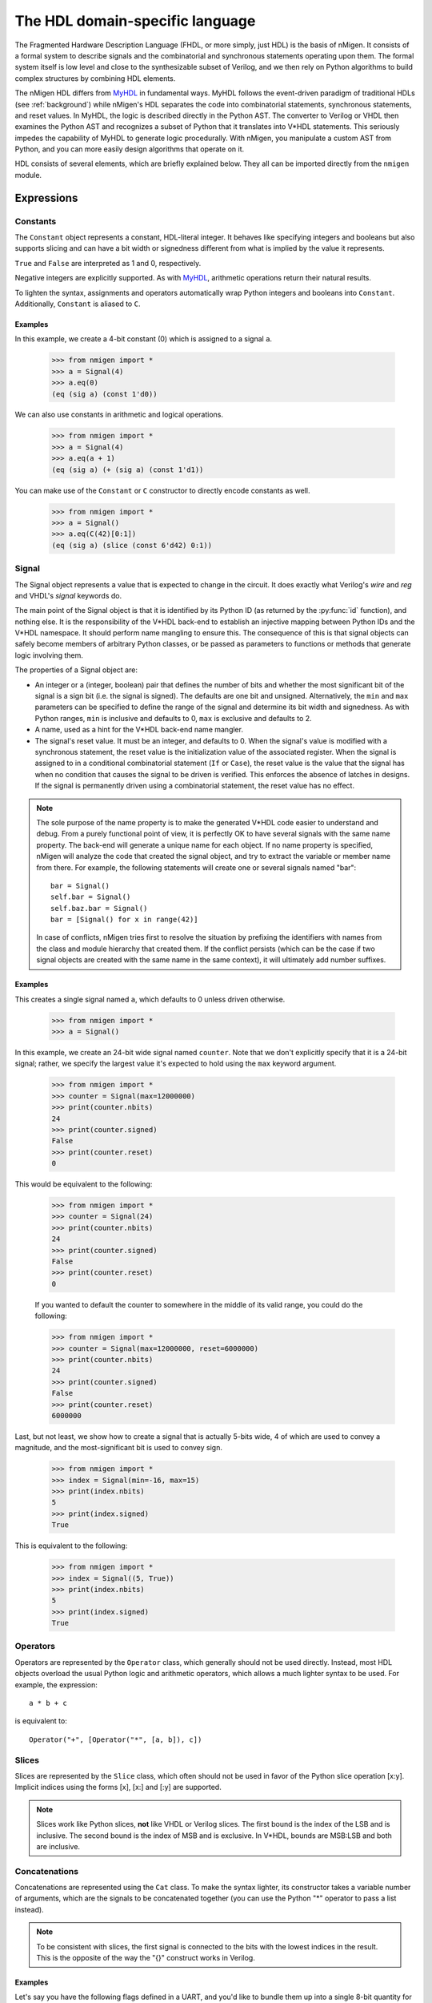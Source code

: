 The HDL domain-specific language
################################

The Fragmented Hardware Description Language (FHDL, or more simply, just HDL) is the basis of nMigen. It consists of a formal system to describe signals and the combinatorial and synchronous statements operating upon them. The formal system itself is low level and close to the synthesizable subset of Verilog, and we then rely on Python algorithms to build complex structures by combining HDL elements.

The nMigen HDL differs from MyHDL_ in fundamental ways. MyHDL follows the event-driven paradigm of traditional HDLs (see :ref:`background`) while nMigen's HDL separates the code into combinatorial statements, synchronous statements, and reset values. In MyHDL, the logic is described directly in the Python AST. The converter to Verilog or VHDL then examines the Python AST and recognizes a subset of Python that it translates into V*HDL statements. This seriously impedes the capability of MyHDL to generate logic procedurally. With nMigen, you manipulate a custom AST from Python, and you can more easily design algorithms that operate on it.

.. _MyHDL: http://www.myhdl.org

HDL consists of several elements, which are briefly explained below. They all can be imported directly from the ``nmigen`` module.

Expressions
***********

Constants
=========

The ``Constant`` object represents a constant, HDL-literal integer. It behaves like specifying integers and booleans but also supports slicing and can have a bit width or signedness different from what is implied by the value it represents.

``True`` and ``False`` are interpreted as 1 and 0, respectively.

Negative integers are explicitly supported. As with |MyHDL-countin|_, arithmetic operations return their natural results.

To lighten the syntax, assignments and operators automatically wrap Python integers and booleans into ``Constant``. Additionally, ``Constant`` is aliased to ``C``.

Examples
~~~~~~~~

In this example, we create a 4-bit constant (0) which is assigned to a signal ``a``.

    >>> from nmigen import *
    >>> a = Signal(4)
    >>> a.eq(0)
    (eq (sig a) (const 1'd0))

We can also use constants in arithmetic and logical operations.

    >>> from nmigen import *
    >>> a = Signal(4)
    >>> a.eq(a + 1)
    (eq (sig a) (+ (sig a) (const 1'd1))

You can make use of the ``Constant`` or ``C`` constructor to directly encode constants as well.

    >>> from nmigen import *
    >>> a = Signal()
    >>> a.eq(C(42)[0:1])
    (eq (sig a) (slice (const 6'd42) 0:1))

.. |MyHDL-countin| replace:: MyHDL
.. _MyHDL-countin: http://www.jandecaluwe.com/hdldesign/counting.html

Signal
======

The Signal object represents a value that is expected to change in the circuit. It does exactly what Verilog's *wire* and *reg* and VHDL's *signal* keywords do.

The main point of the Signal object is that it is identified by its Python ID (as returned by the :py:func:`id` function), and nothing else. It is the responsibility of the V*HDL back-end to establish an injective mapping between Python IDs and the V*HDL namespace. It should perform name mangling to ensure this. The consequence of this is that signal objects can safely become members of arbitrary Python classes, or be passed as parameters to functions or methods that generate logic involving them.

The properties of a Signal object are:

* An integer or a (integer, boolean) pair that defines the number of bits and whether the most significant bit of the signal is a sign bit (i.e. the signal is signed). The defaults are one bit and unsigned. Alternatively, the ``min`` and ``max`` parameters can be specified to define the range of the signal and determine its bit width and signedness. As with Python ranges, ``min`` is inclusive and defaults to 0, ``max`` is exclusive and defaults to 2.
* A name, used as a hint for the V*HDL back-end name mangler.
* The signal's reset value. It must be an integer, and defaults to 0. When the signal's value is modified with a synchronous statement, the reset value is the initialization value of the associated register. When the signal is assigned to in a conditional combinatorial statement (``If`` or ``Case``), the reset value is the value that the signal has when no condition that causes the signal to be driven is verified. This enforces the absence of latches in designs. If the signal is permanently driven using a combinatorial statement, the reset value has no effect.

.. note::
    The sole purpose of the name property is to make the generated V*HDL code easier to understand and debug. From a purely functional point of view, it is perfectly OK to have several signals with the same name property. The back-end will generate a unique name for each object. If no name property is specified, nMigen will analyze the code that created the signal object, and try to extract the variable or member name from there. For example, the following statements will create one or several signals named "bar": ::

      bar = Signal()
      self.bar = Signal()
      self.baz.bar = Signal()
      bar = [Signal() for x in range(42)]

    In case of conflicts, nMigen tries first to resolve the situation by prefixing the identifiers with names from the class and module hierarchy that created them. If the conflict persists (which can be the case if two signal objects are created with the same name in the same context), it will ultimately add number suffixes.

Examples
~~~~~~~~

This creates a single signal named ``a``, which defaults to 0 unless driven otherwise.

    >>> from nmigen import *
    >>> a = Signal()

In this example, we create an 24-bit wide signal named ``counter``.  Note that we don't explicitly specify that it is a 24-bit signal; rather, we specify the largest value it's expected to hold using the ``max`` keyword argument.

    >>> from nmigen import *
    >>> counter = Signal(max=12000000)
    >>> print(counter.nbits)
    24
    >>> print(counter.signed)
    False
    >>> print(counter.reset)
    0

This would be equivalent to the following:

    >>> from nmigen import *
    >>> counter = Signal(24)
    >>> print(counter.nbits)
    24
    >>> print(counter.signed)
    False
    >>> print(counter.reset)
    0

    If you wanted to default the counter to somewhere in the middle of its valid range, you could do the following:

    >>> from nmigen import *
    >>> counter = Signal(max=12000000, reset=6000000)
    >>> print(counter.nbits)
    24
    >>> print(counter.signed)
    False
    >>> print(counter.reset)
    6000000

Last, but not least, we show how to create a signal that is actually 5-bits wide, 4 of which are used to convey a magnitude, and the most-significant bit is used to convey sign.

    >>> from nmigen import *
    >>> index = Signal(min=-16, max=15)
    >>> print(index.nbits)
    5
    >>> print(index.signed)
    True

This is equivalent to the following:

    >>> from nmigen import *
    >>> index = Signal((5, True))
    >>> print(index.nbits)
    5
    >>> print(index.signed)
    True

Operators
=========

Operators are represented by the ``Operator`` class, which generally should not be used directly. Instead, most HDL objects overload the usual Python logic and arithmetic operators, which allows a much lighter syntax to be used. For example, the expression::

  a * b + c

is equivalent to::

  Operator("+", [Operator("*", [a, b]), c])

Slices
======

Slices are represented by the ``Slice`` class, which often should not be used in favor of the Python slice operation [x:y]. Implicit indices using the forms [x], [x:] and [:y] are supported.

.. note::
   Slices work like Python slices, **not** like VHDL or Verilog slices. The first bound is the index of the LSB and is inclusive. The second bound is the index of MSB and is exclusive. In V*HDL, bounds are MSB:LSB and both are inclusive.

Concatenations
==============

Concatenations are represented using the ``Cat`` class. To make the syntax lighter, its constructor takes a variable number of arguments, which are the signals to be concatenated together (you can use the Python "*" operator to pass a list instead).

.. note::
    To be consistent with slices, the first signal is connected to the bits with the lowest indices in the result. This is the opposite of the way the "{}" construct works in Verilog.

Examples
~~~~~~~~

Let's say you have the following flags defined in a UART, and you'd like to bundle them up into a single 8-bit quantity for convenient presentation to a host processor.  The ``Cat`` constructor would be ideal for this purpose:

    >>> from nmigen import *
    >>> z0 = Signal()   # hardwired to 0
    >>> z1 = Signal()
    >>> z2 = Signal()
    >>> txe = Signal()  # Transmit queue empty
    >>> txf = Signal()  # Transmit queue full
    >>> rxe = Signal()  # Receive queue empty
    >>> rxf = Signal()  # Receive queue full
    >>> rxo = Signal()  # Receive queue overrun
    >>> flags_byte = Cat(z0, z1, z2, txe, txf, rxe, rxf, rxo)
    >>> flags_byte.shape()
    (8, False)

As written above, the flags byte would conventionally be diagrammed as follows in a datasheet:

+-----+-----+-----+-----+-----+---+---+---+
|  7  |  6  |  5  |  4  |  3  | 2 | 1 | 0 |
+=====+=====+=====+=====+=====+===+===+===+
| RXO | RXF | RXE | TXF | TXE | 0 | 0 | 0 |
+-----+-----+-----+-----+-----+---+---+---+

Replications
============

``Repl`` objects represent the equivalent of ``{count{expression}}`` in Verilog.  It evaluates to a replicated pattern of bits, arranged adjacently.

Examples
~~~~~~~~

The expression::

    Replicate(0, 4)

is equivalent to::

    Cat(0, 0, 0, 0)

Knowing that, we can somewhat simplify the previous ``Cat`` example.
In the previous section, we illustrated how one might use the ``Cat`` constructor to bundle a set of related signals into a larger signal that was more convenient for an 8-bit processor to use.  You might notice that there are three unused flags, ``z0``, ``z1``, and ``z2``.  These can be replaced with a ``Repl`` instantiation as follows, with no change in circuit behavior and with an overall increase in code legibility:

    >>> from nmigen import *
    >>> txe = Signal()  # Transmit queue empty
    >>> txf = Signal()  # Transmit queue full
    >>> rxe = Signal()  # Receive queue empty
    >>> rxf = Signal()  # Receive queue full
    >>> rxo = Signal()  # Receive queue overrun
    >>> flags_byte = Cat(Repl(0, 3), txe, txf, rxe, rxf, rxo)
    >>> flags_byte.shape()
    (8, False)


Statements
**********

Assignment
==========

Assignments are represented with the ``_Assign`` object. Since using it directly would result in a cluttered syntax, the preferred technique for assignments is to use the ``eq()`` method provided by objects that can have a value assigned to them. They are signals, and their combinations with the slice and concatenation operators.
As an example, the statement: ::

  a[0].eq(b)

is equivalent to: ::

  _Assign(_Slice(a, 0, 1), b)

If
==

The ``If`` object takes a first parameter which must be an expression (combination of the ``Constant``, ``Signal``, ``_Operator``, ``_Slice``, etc. objects) representing the condition, then a variable number of parameters representing the statements (``_Assign``, ``If``, ``Case``, etc. objects) to be executed when the condition is verified.

The ``If`` object defines a ``Else()`` method, which when called defines the statements to be executed when the condition is not true. Those statements are passed as parameters to the variadic method.

For convenience, there is also a ``Elif()`` method.

Example: ::

  If(tx_count16 == 0,
      tx_bitcount.eq(tx_bitcount + 1),
      If(tx_bitcount == 8,
          self.tx.eq(1)
      ).Elif(tx_bitcount == 9,
          self.tx.eq(1),
          tx_busy.eq(0)
      ).Else(
          self.tx.eq(tx_reg[0]),
          tx_reg.eq(Cat(tx_reg[1:], 0))
      )
  )

Case
====

The ``Case`` object constructor takes as first parameter the expression to be tested, and a dictionary whose keys are the values to be matched, and values the statements to be executed in the case of a match. The special value ``"default"`` can be used as match value, which means the statements should be executed whenever there is no other match.

Arrays
======

The ``Array`` object represents lists of other objects that can be indexed by FHDL expressions. It is explicitly possible to:

* nest ``Array`` objects to create multidimensional tables.
* list any Python object in a ``Array`` as long as every expression appearing in a module ultimately evaluates to a ``Signal`` for all possible values of the indices. This allows the creation of lists of structured data.
* use expressions involving ``Array`` objects in both directions (assignment and reading).

For example, this creates a 4x4 matrix of 1-bit signals: ::

  my_2d_array = Array(Array(Signal() for a in range(4)) for b in range(4))

You can then read the matrix with (``x`` and ``y`` being 2-bit signals): ::

  out.eq(my_2d_array[x][y])

and write it with: ::

  my_2d_array[x][y].eq(inp)

Since they have no direct equivalent in Verilog, ``Array`` objects are lowered into multiplexers and conditional statements before the actual conversion takes place. Such lowering happens automatically without any user intervention.

Any out-of-bounds access performed on an ``Array`` object will refer to the last element.

Specials
********

Tri-state I/O
=============

A triplet (O, OE, I) of one-way signals defining a tri-state I/O port is represented by the ``TSTriple`` object. Such objects are only containers for signals that are intended to be later connected to a tri-state I/O buffer, and cannot be used as module specials. Such objects, however, should be kept in the design as long as possible as they allow the individual one-way signals to be manipulated in a non-ambiguous way.

The object that can be used in as a module special is ``Tristate``, and it behaves exactly like an instance of a tri-state I/O buffer that would be defined as follows: ::

  Instance("Tristate",
    io_target=target,
    i_o=o,
    i_oe=oe,
    o_i=i
  )

Signals ``target``, ``o`` and ``i`` can have any width, while ``oe`` is 1-bit wide. The ``target`` signal should go to a port and not be used elsewhere in the design. Like modern FPGA architectures, Migen does not support internal tri-states.

A ``Tristate`` object can be created from a ``TSTriple`` object by calling the ``get_tristate`` method.

By default, Migen emits technology-independent behavioral code for a tri-state buffer. If a specific code is needed, the tristate handler can be overriden using the appropriate parameter of the V*HDL conversion function.

Instances
=========

Instance objects represent the parametrized instantiation of a V*HDL module, and the connection of its ports to FHDL signals. They are useful in a number of cases:

* Reusing legacy or third-party V*HDL code.
* Using special FPGA features (DCM, ICAP, ...).
* Implementing logic that cannot be expressed with FHDL (e.g. latches).
* Breaking down a Migen system into multiple sub-systems.

The instance object constructor takes the type (i.e. name of the instantiated module) of the instance, then multiple parameters describing how to connect and parametrize the instance.

These parameters can be:

* ``Instance.Input``, ``Instance.Output`` or ``Instance.InOut`` to describe signal connections with the instance. The parameters are the name of the port at the instance, and the FHDL expression it should be connected to.
* ``Instance.Parameter`` sets a parameter (with a name and value) of the instance.
* ``Instance.ClockPort`` and ``Instance.ResetPort`` are used to connect clock and reset signals to the instance. The only mandatory parameter is the name of the port at the instance. Optionally, a clock domain name can be specified, and the ``invert`` option can be used to interface to those modules that require a 180-degree clock or a active-low reset.

Memories
========

Memories (on-chip SRAM) are supported using a mechanism similar to instances.

A memory object has the following parameters:

* The width, which is the number of bits in each word.
* The depth, which represents the number of words in the memory.
* An optional list of integers used to initialize the memory.

To access the memory in hardware, ports can be obtained by calling the ``get_port`` method. A port always has an address signal ``a`` and a data read signal ``dat_r``. Other signals may be available depending on the port's configuration.

Options to ``get_port`` are:

* ``write_capable`` (default: ``False``): if the port can be used to write to the memory. This creates an additional ``we`` signal.
* ``async_read`` (default: ``False``): whether reads are asychronous (combinatorial) or synchronous (registered).
* ``has_re`` (default: ``False``): adds a read clock-enable signal ``re`` (ignored for asychronous ports).
* ``we_granularity`` (default: ``0``): if non-zero, writes of less than a memory word can occur. The width of the ``we`` signal is increased to act as a selection signal for the sub-words.
* ``mode`` (default: ``WRITE_FIRST``, ignored for aynchronous ports).  It can be:

  * ``READ_FIRST``: during a write, the previous value is read.
  * ``WRITE_FIRST``: the written value is returned.
  * ``NO_CHANGE``: the data read signal keeps its previous value on a write.

* ``clock_domain`` (default: ``"sys"``): the clock domain used for reading and writing from this port.

Migen generates behavioural V*HDL code that should be compatible with all simulators and, if the number of ports is <= 2, most FPGA synthesizers. If a specific code is needed, the memory handler can be overriden using the appropriate parameter of the V*HDL conversion function.

Modules
*******

Modules play the same role as Verilog modules and VHDL entities. Similarly, they are organized in a tree structure. A FHDL module is a Python object that derives from the ``Module`` class. This class defines special attributes to be used by derived classes to describe their logic. They are explained below.

Combinatorial statements
========================

A combinatorial statement is a statement that is executed whenever one of its inputs changes.

Combinatorial statements are added to a module by using the ``comb`` special attribute. Like most module special attributes, it must be accessed using the ``+=`` incrementation operator, and either a single statement, a tuple of statements or a list of statements can appear on the right hand side.

For example, the module below implements a OR gate: ::

  class ORGate(Module):
    def __init__(self):
      self.a = Signal()
      self.b = Signal()
      self.x = Signal()

      ###

      self.comb += self.x.eq(self.a | self.b)

To improve code readability, it is recommended to place the interface of the module at the beginning of the ``__init__`` function, and separate it from the implementation using three hash signs.

Synchronous statements
======================

A synchronous statements is a statement that is executed at each edge of some clock signal.

They are added to a module by using the ``sync`` special attribute, which has the same properties as the ``comb`` attribute.

The ``sync`` special attribute also has sub-attributes that correspond to abstract clock domains. For example, to add a statement to the clock domain named ``foo``, one would write ``self.sync.foo += statement``. The default clock domain is ``sys`` and writing ``self.sync += statement`` is equivalent to writing ``self.sync.sys += statement``.

Submodules and specials
=======================

Submodules and specials can be added by using the ``submodules`` and ``specials`` attributes respectively. This can be done in two ways:

#. anonymously, by using the ``+=`` operator on the special attribute directly, e.g. ``self.submodules += some_other_module``. Like with the ``comb`` and ``sync`` attributes, a single module/special or a tuple or list can be specified.
#. by naming the submodule/special using a subattribute of the ``submodules`` or ``specials`` attribute, e.g. ``self.submodules.foo = module_foo``. The submodule/special is then accessible as an attribute of the object, e.g. ``self.foo`` (and not ``self.submodules.foo``). Only one submodule/special can be added at a time using this form.

Clock domains
=============

Specifying the implementation of a clock domain is done using the ``ClockDomain`` object. It contains the name of the clock domain, a clock signal that can be driven like any other signal in the design (for example, using a PLL instance), and optionally a reset signal. Clock domains without a reset signal are reset using e.g. ``initial`` statements in Verilog, which in many FPGA families initalize the registers during configuration.

The name can be omitted if it can be extracted from the variable name. When using this automatic naming feature, prefixes ``_``, ``cd_`` and ``_cd_`` are removed.

Clock domains are then added to a module using the ``clock_domains`` special attribute, which behaves exactly like ``submodules`` and ``specials``.

Summary of special attributes
=============================

.. table::

   +--------------------------------------------+--------------------------------------------------------------+
   | Syntax                                     | Action                                                       |
   +============================================+==============================================================+
   | self.comb += stmt                          | Add combinatorial statement to current module.               |
   +--------------------------------------------+--------------------------------------------------------------+
   | self.comb += stmtA, stmtB                  | Add combinatorial statements A and B to current module.      |
   |                                            |                                                              |
   | self.comb += [stmtA, stmtB]                |                                                              |
   +--------------------------------------------+--------------------------------------------------------------+
   | self.sync += stmt                          | Add synchronous statement to current module, in default      |
   |                                            | clock domain sys.                                            |
   +--------------------------------------------+--------------------------------------------------------------+
   | self.sync.foo += stmt                      | Add synchronous statement to current module, in clock domain |
   |                                            | foo.                                                         |
   +--------------------------------------------+--------------------------------------------------------------+
   | self.sync.foo += stmtA, stmtB              | Add synchronous statements A and B to current module, in     |
   |                                            | clock domain foo.                                            |
   | self.sync.foo += [stmtA, stmtB]            |                                                              |
   +--------------------------------------------+--------------------------------------------------------------+
   | self.submodules += mod                     | Add anonymous submodule to current module.                   |
   +--------------------------------------------+--------------------------------------------------------------+
   | self.submodules += modA, modB              | Add anonymous submodules A and B to current module.          |
   |                                            |                                                              |
   | self.submodules += [modA, modB]            |                                                              |
   +--------------------------------------------+--------------------------------------------------------------+
   | self.submodules.bar = mod                  | Add submodule named bar to current module. The submodule can |
   |                                            | then be accessed using self.bar.                             |
   +--------------------------------------------+--------------------------------------------------------------+
   | self.specials += spe                       | Add anonymous special to current module.                     |
   +--------------------------------------------+--------------------------------------------------------------+
   | self.specials += speA, speB                | Add anonymous specials A and B to current module.            |
   |                                            |                                                              |
   | self.specials += [speA, speB]              |                                                              |
   +--------------------------------------------+--------------------------------------------------------------+
   | self.specials.bar = spe                    | Add special named bar to current module. The special can     |
   |                                            | then be accessed using self.bar.                             |
   +--------------------------------------------+--------------------------------------------------------------+
   | self.clock_domains += cd                   | Add clock domain to current module.                          |
   +--------------------------------------------+--------------------------------------------------------------+
   | self.clock_domains += cdA, cdB             | Add clock domains A and B to current module.                 |
   |                                            |                                                              |
   | self.clock_domains += [cdA, cdB]           |                                                              |
   +--------------------------------------------+--------------------------------------------------------------+
   | self.clock_domains.pix = ClockDomain()     | Create and add clock domain pix to current module. The clock |
   |                                            | domain name is pix in all cases. It can be accessed using    |
   | self.clock_domains._pix = ClockDomain()    | self.pix, self._pix, self.cd_pix and self._cd_pix,           |
   |                                            | respectively.                                                |
   | self.clock_domains.cd_pix = ClockDomain()  |                                                              |
   |                                            |                                                              |
   | self.clock_domains._cd_pix = ClockDomain() |                                                              |
   +--------------------------------------------+--------------------------------------------------------------+

Clock domain management
=======================

When a module has named submodules that define one or several clock domains with the same name, those clock domain names are prefixed with the name of each submodule plus an underscore.

An example use case of this feature is a system with two independent video outputs. Each video output module is made of a clock generator module that defines a clock domain ``pix`` and drives the clock signal, plus a driver module that has synchronous statements and other elements in clock domain ``pix``. The designer of the video output module can simply use the clock domain name ``pix`` in that module. In the top-level system module, the video output submodules are named ``video0`` and ``video1``. Migen then automatically renames the ``pix`` clock domain of each module to ``video0_pix`` and ``video1_pix``. Note that happens only because the clock domain is defined (using ClockDomain objects), not simply referenced (using e.g. synchronous statements) in the video output modules.

Clock domain name overlap is an error condition when any of the submodules that defines the clock domains is anonymous.

Finalization mechanism
======================

Sometimes, it is desirable that some of a module logic be created only after the user has finished manipulating that module. For example, the FSM module supports that states be defined dynamically, and the width of the state signal can be known only after all states have been added. One solution is to declare the final number of states in the FSM constructor, but this is not user-friendly. A better solution is to automatically create the state signal just before the FSM module is converted to V*HDL. Migen supports this using the so-called finalization mechanism.

Modules can overload a ``do_finalize`` method that can create logic and is called using the algorithm below:

#. Finalization of the current module begins.
#. If the module has already been finalized (e.g. manually), the procedure stops here.
#. Submodules of the current module are recursively finalized.
#. ``do_finalize`` is called for the current module.
#. Any new submodules created by the current module's ``do_finalize`` are recursively finalized.

Finalization is automatically invoked at V*HDL conversion and at simulation. It can be manually invoked for any module by calling its ``finalize`` method.

The clock domain management mechanism explained above happens during finalization.

Conversion for synthesis
************************

Any FHDL module can be converted into synthesizable Verilog HDL. This is accomplished by using the ``convert`` function in the ``migen.fhdl.verilog`` module: ::

  # define FHDL module MyDesign here

  if __name__ == "__main__":
    from migen.fhdl.verilog import convert
    convert(MyDesign()).write("my_design.v")

The ``migen.build`` component provides scripts to interface third-party FPGA tools (from Xilinx, Altera and Lattice) to Migen, and a database of boards for the easy deployment of designs.
